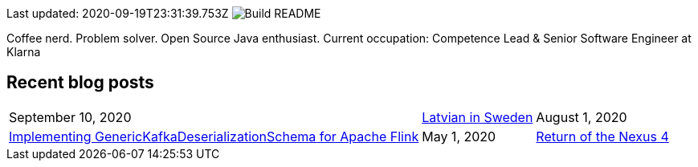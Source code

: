 Last updated: 2020-09-19T23:31:39.753Z image:https://github.com/rk13/rk13/workflows/Update%20README/badge.svg[Build README]

Coffee nerd. Problem solver. Open Source Java enthusiast.
Current occupation: Competence Lead & Senior Software Engineer at Klarna

## Recent blog posts

[options="autowidth",cols=3,stripes=even]
|===

| September 10, 2020
| http://rk13.github.io/2020/09/10/latvian-in-sweden.html[Latvian in Sweden^]

| August 1, 2020
| http://rk13.github.io/2020/08/01/flink-generic-kafka-deserializationdchema.html[Implementing GenericKafkaDeserializationSchema for Apache Flink^]

| May 1, 2020
| http://rk13.github.io/2020/05/01/return-of-nexus4.html[Return of the Nexus 4^]
